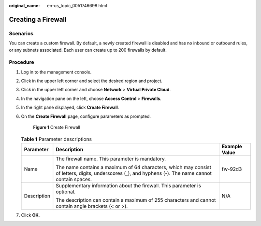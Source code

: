 :original_name: en-us_topic_0051746698.html

.. _en-us_topic_0051746698:

Creating a Firewall
===================

Scenarios
---------

You can create a custom firewall. By default, a newly created firewall is disabled and has no inbound or outbound rules, or any subnets associated. Each user can create up to 200 firewalls by default.

Procedure
---------

#. Log in to the management console.

2. Click |image1| in the upper left corner and select the desired region and project.

3. Click |image2| in the upper left corner and choose **Network** > **Virtual Private Cloud**.

4. In the navigation pane on the left, choose **Access Control** > **Firewalls**.

5. In the right pane displayed, click **Create Firewall**.

6. On the **Create Firewall** page, configure parameters as prompted.


   .. figure:: /_static/images/en-us_image_0129304042.png
      :alt: **Figure 1** Create Firewall

      **Figure 1** Create Firewall

   .. table:: **Table 1** Parameter descriptions

      +-----------------------+-------------------------------------------------------------------------------------------------------------------------------------------------------+-----------------------+
      | Parameter             | Description                                                                                                                                           | Example Value         |
      +=======================+=======================================================================================================================================================+=======================+
      | Name                  | The firewall name. This parameter is mandatory.                                                                                                       | fw-92d3               |
      |                       |                                                                                                                                                       |                       |
      |                       | The name contains a maximum of 64 characters, which may consist of letters, digits, underscores (_), and hyphens (-). The name cannot contain spaces. |                       |
      +-----------------------+-------------------------------------------------------------------------------------------------------------------------------------------------------+-----------------------+
      | Description           | Supplementary information about the firewall. This parameter is optional.                                                                             | N/A                   |
      |                       |                                                                                                                                                       |                       |
      |                       | The description can contain a maximum of 255 characters and cannot contain angle brackets (< or >).                                                   |                       |
      +-----------------------+-------------------------------------------------------------------------------------------------------------------------------------------------------+-----------------------+

7. Click **OK**.

.. |image1| image:: /_static/images/en-us_image_0141273034.png
.. |image2| image:: /_static/images/en-us_image_0000001500905066.png
